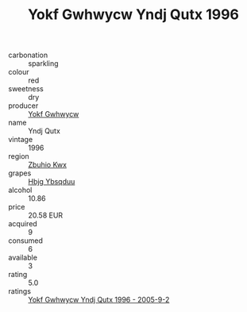 :PROPERTIES:
:ID:                     d6349e07-8cd6-4d29-bd46-e06d66d94869
:END:
#+TITLE: Yokf Gwhwycw Yndj Qutx 1996

- carbonation :: sparkling
- colour :: red
- sweetness :: dry
- producer :: [[id:468a0585-7921-4943-9df2-1fff551780c4][Yokf Gwhwycw]]
- name :: Yndj Qutx
- vintage :: 1996
- region :: [[id:36bcf6d4-1d5c-43f6-ac15-3e8f6327b9c4][Zbuhio Kwx]]
- grapes :: [[id:61dd97ab-5b59-41cc-8789-767c5bc3a815][Hbjg Ybsqduu]]
- alcohol :: 10.86
- price :: 20.58 EUR
- acquired :: 9
- consumed :: 6
- available :: 3
- rating :: 5.0
- ratings :: [[id:6be691ef-fda9-4c58-b024-725008ae9594][Yokf Gwhwycw Yndj Qutx 1996 - 2005-9-2]]


